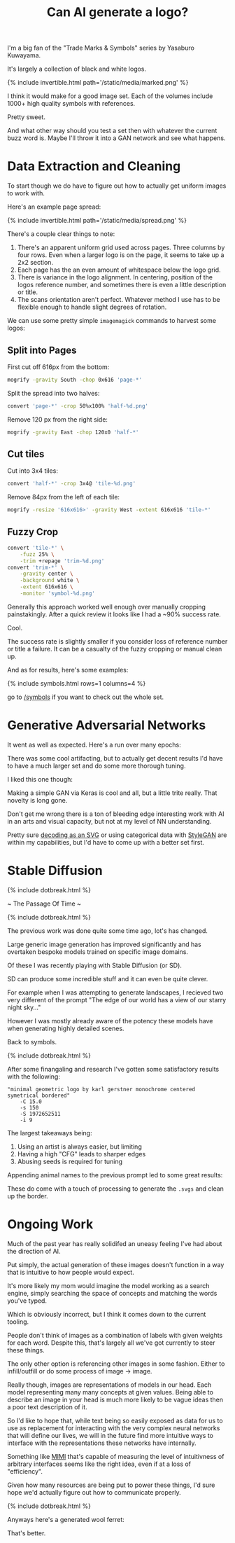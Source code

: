 #+TITLE: Can AI generate a logo?
#+ICON: yay.svg

I'm a big fan of the "Trade Marks & Symbols" series by Yasaburo Kuwayama.

It's largely a collection of black and white logos.

{% include invertible.html path='/static/media/marked.png' %}

I think it would make for a good image set. Each of the volumes include 1000+ high quality symbols with references.

Pretty sweet.

And what other way should you test a set then with whatever the current buzz word is. Maybe I'll throw it into a GAN network and see what happens.

* Data Extraction and Cleaning

To start though we do have to figure out how to actually get uniform images to work with.

Here's an example page spread:

{% include invertible.html path='/static/media/spread.png' %}

There's a couple clear things to note:

1. There's an apparent uniform grid used across pages. Three columns by four rows. Even when a larger logo is on the page, it seems to take up a 2x2 section.
2. Each page has the an even amount of whitespace below the logo grid.
3. There is variance in the logo alignment. In centering, position of the logos reference number, and sometimes there is even a little description or title.
4. The scans orientation aren't perfect. Whatever method I use has to be flexible enough to handle slight degrees of rotation.

We can use some pretty simple =imagemagick= commands to harvest some logos:

** Split into Pages
   First cut off 616px from the bottom:
   #+BEGIN_SRC sh
     mogrify -gravity South -chop 0x616 'page-*' 
   #+END_SRC
   Split the spread into two halves:
   #+BEGIN_SRC sh
     convert 'page-*' -crop 50%x100% 'half-%d.png' 
   #+END_SRC
   Remove 120 px from the right side:
   #+BEGIN_SRC sh
     mogrify -gravity East -chop 120x0 'half-*'
   #+END_SRC
** Cut tiles
   Cut into 3x4 tiles:
   #+BEGIN_SRC sh
     convert 'half-*' -crop 3x4@ 'tile-%d.png' 
   #+END_SRC
   Remove 84px from the left of each tile:
   #+BEGIN_SRC sh
     mogrify -resize '616x616>' -gravity West -extent 616x616 'tile-*' 
   #+END_SRC
** Fuzzy Crop
   #+BEGIN_SRC sh
     convert 'tile-*' \
         -fuzz 25% \
         -trim +repage 'trim-%d.png'
     convert 'trim-*' \
         -gravity center \
         -background white \
         -extent 616x616 \
         -monitor 'symbol-%d.png'
   #+END_SRC

Generally this approach worked well enough over manually cropping painstakingly. After a quick review it looks like I had a ~90% success rate.

Cool.

The success rate is slightly smaller if you consider loss of reference number or title a failure. It can be a casualty of the fuzzy cropping or manual clean up.

And as for results, here's some examples:

{% include symbols.html rows=1 columns=4 %}

go to [[/symbols][/symbols]] if you want to check out the whole set.

* Generative Adversarial Networks

It went as well as expected. Here's a run over many epochs:

[[/static/media/epochs.gif]]

There was some cool artifacting, but to actually get decent results I'd have to have a much larger set and do some more thorough tuning.

I liked this one though:

[[/static/media/artifact.png]]

Making a simple GAN via Keras is cool and all, but a little trite really. That novelty is long gone.

Don't get me wrong there is a ton of bleeding edge interesting work with AI in an arts and visual capacity, but not at my level of NN understanding.

Pretty sure [[https://magenta.tensorflow.org/svg-vae][decoding as an SVG]] or using categorical data with [[https://github.com/NVlabs/stylegan][StyleGAN]] are within my capabilities, but I'd have to come up with a better set first.

* Stable Diffusion

{% include dotbreak.html %}

~ The Passage Of Time ~

{% include dotbreak.html %}

The previous work was done quite some time ago, lot's has changed.

Large generic image generation has improved significantly and has overtaken bespoke models trained on specific image domains.

Of these I was recently playing with Stable Diffusion (or SD).

SD can produce some incredible stuff and it can even be quite clever.

For example when I was attempting to generate landscapes, I recieved two very different of the prompt "The edge of our world has a view of our starry night sky..."

[[/static/media/starry.png]]
[[/static/media/starry2.png]]

However I was mostly already aware of the potency these models have when generating highly detailed scenes.

Back to symbols.

{% include dotbreak.html %}

After some finangaling and research I've gotten some satisfactory results with the following:

#+begin_src 
"minimal geometric logo by karl gerstner monochrome centered symetrical bordered"
    -C 15.0
    -s 150
    -S 1972652511
    -i 9
#+end_src

[[/static/media/abstract_symbol.png]]

The largest takeaways being:

1. Using an artist is always easier, but limiting
2. Having a high "CFG" leads to sharper edges
3. Abusing seeds is required for tuning

Appending animal names to the previous prompt led to some great results:

[[/static/media/animals.png]]

These do come with a touch of processing to generate the =.svgs= and clean up the border.

* Ongoing Work

Much of the past year has really solidifed an uneasy feeling I've had about the direction of AI.

Put simply, the actual generation of these images doesn't function in a way that is intuitive to how people would expect.

It's more likely my mom would imagine the model working as a search engine, simply searching the space of concepts and matching the words you've typed.

Which is obviously incorrect, but I think it comes down to the current tooling.

People don't think of images as a combination of labels with given weights for each word. Despite this, that's largely all we've got currently to steer these things.

The only other option is referencing other images in some fashion. Either to infill/outfill or do some process of image -> image.

Really though, images are representations of models in our head. Each model representing many many concepts at given values. Being able to describe an image in your head is much more likely to be vague ideas then a poor text description of it.

So I'd like to hope that, while text being so easily exposed as data for us to use as replacement for interacting with the very complex neural networks that will define our lives, we will in the future find more intuitive ways to interface with the representations these networks have internally.

Something like [[https://sites.google.com/view/coadaptation?pli=1][MIMI]] that's capable of measuring the level of intuitivness of arbitrary interfaces seems like the right idea, even if at a loss of "efficiency".

Given how many resources are being put to power these things, I'd sure hope we'd actually figure out how to communicate properly.

{% include dotbreak.html %}

Anyways here's a generated wool ferret:

[[/static/media/ferret_wool.png]]

That's better.
